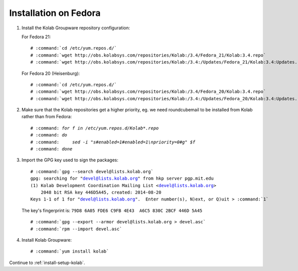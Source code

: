 ======================
Installation on Fedora
======================

1.  Install the Kolab Groupware repository configuration:

    For Fedora 21:

    .. parsed-literal::

        # :command:`cd /etc/yum.repos.d/`
        # :command:`wget http://obs.kolabsys.com/repositories/Kolab:/3.4/Fedora_21/Kolab:3.4.repo`
        # :command:`wget http://obs.kolabsys.com/repositories/Kolab:/3.4:/Updates/Fedora_21/Kolab:3.4:Updates.repo`

    For Fedora 20 (Heisenburg):

    .. parsed-literal::

        # :command:`cd /etc/yum.repos.d/`
        # :command:`wget http://obs.kolabsys.com/repositories/Kolab:/3.4/Fedora_20/Kolab:3.4.repo`
        # :command:`wget http://obs.kolabsys.com/repositories/Kolab:/3.4:/Updates/Fedora_20/Kolab:3.4:Updates.repo`

2.  Make sure that the Kolab repositories get a higher priority, eg. we need roundcubemail to be installed from Kolab rather than from Fedora:

    .. parsed-literal::

        # :command: `for f in /etc/yum.repos.d/Kolab*.repo`
        # :command: `do`
        # :command:     `sed -i "s#enabled=1#enabled=1\\npriority=0#g" $f`
        # :command: `done`
        
3.  Import the GPG key used to sign the packages:

    .. parsed-literal::

        # :command:`gpg --search devel@lists.kolab.org`
        gpg: searching for "devel@lists.kolab.org" from hkp server pgp.mit.edu
        (1) Kolab Development Coordination Mailing List <devel@lists.kolab.org>
            2048 bit RSA key 446D5A45, created: 2014-08-20
        Keys 1-1 of 1 for "devel@lists.kolab.org".  Enter number(s), N)ext, or Q)uit > :command:`1`

    The key's fingerprint is: ``79D8 6A05 FDE6 C9FB 4E43  A6C5 830C 2BCF 446D 5A45``

    .. parsed-literal::

        # :command:`gpg --export --armor devel@lists.kolab.org > devel.asc`
        # :command:`rpm --import devel.asc`

4.  Install Kolab Groupware:

    .. parsed-literal::

        # :command:`yum install kolab`

Continue to :ref:`install-setup-kolab`.
